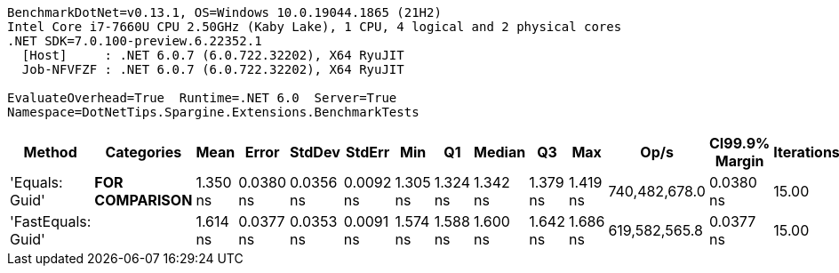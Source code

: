....
BenchmarkDotNet=v0.13.1, OS=Windows 10.0.19044.1865 (21H2)
Intel Core i7-7660U CPU 2.50GHz (Kaby Lake), 1 CPU, 4 logical and 2 physical cores
.NET SDK=7.0.100-preview.6.22352.1
  [Host]     : .NET 6.0.7 (6.0.722.32202), X64 RyuJIT
  Job-NFVFZF : .NET 6.0.7 (6.0.722.32202), X64 RyuJIT

EvaluateOverhead=True  Runtime=.NET 6.0  Server=True  
Namespace=DotNetTips.Spargine.Extensions.BenchmarkTests  
....
[options="header"]
|===
|              Method|          Categories|      Mean|      Error|     StdDev|     StdErr|       Min|        Q1|    Median|        Q3|       Max|           Op/s|  CI99.9% Margin|  Iterations|  Kurtosis|  MValue|  Skewness|  Rank|  LogicalGroup|  Baseline|  Code Size|  Allocated
|      'Equals: Guid'|  **FOR COMPARISON**|  1.350 ns|  0.0380 ns|  0.0356 ns|  0.0092 ns|  1.305 ns|  1.324 ns|  1.342 ns|  1.379 ns|  1.419 ns|  740,482,678.0|       0.0380 ns|       15.00|     1.778|   2.000|    0.5056|     1|             *|        No|       96 B|          -
|  'FastEquals: Guid'|                    |  1.614 ns|  0.0377 ns|  0.0353 ns|  0.0091 ns|  1.574 ns|  1.588 ns|  1.600 ns|  1.642 ns|  1.686 ns|  619,582,565.8|       0.0377 ns|       15.00|     2.109|   2.000|    0.7192|     2|             *|        No|       90 B|          -
|===

